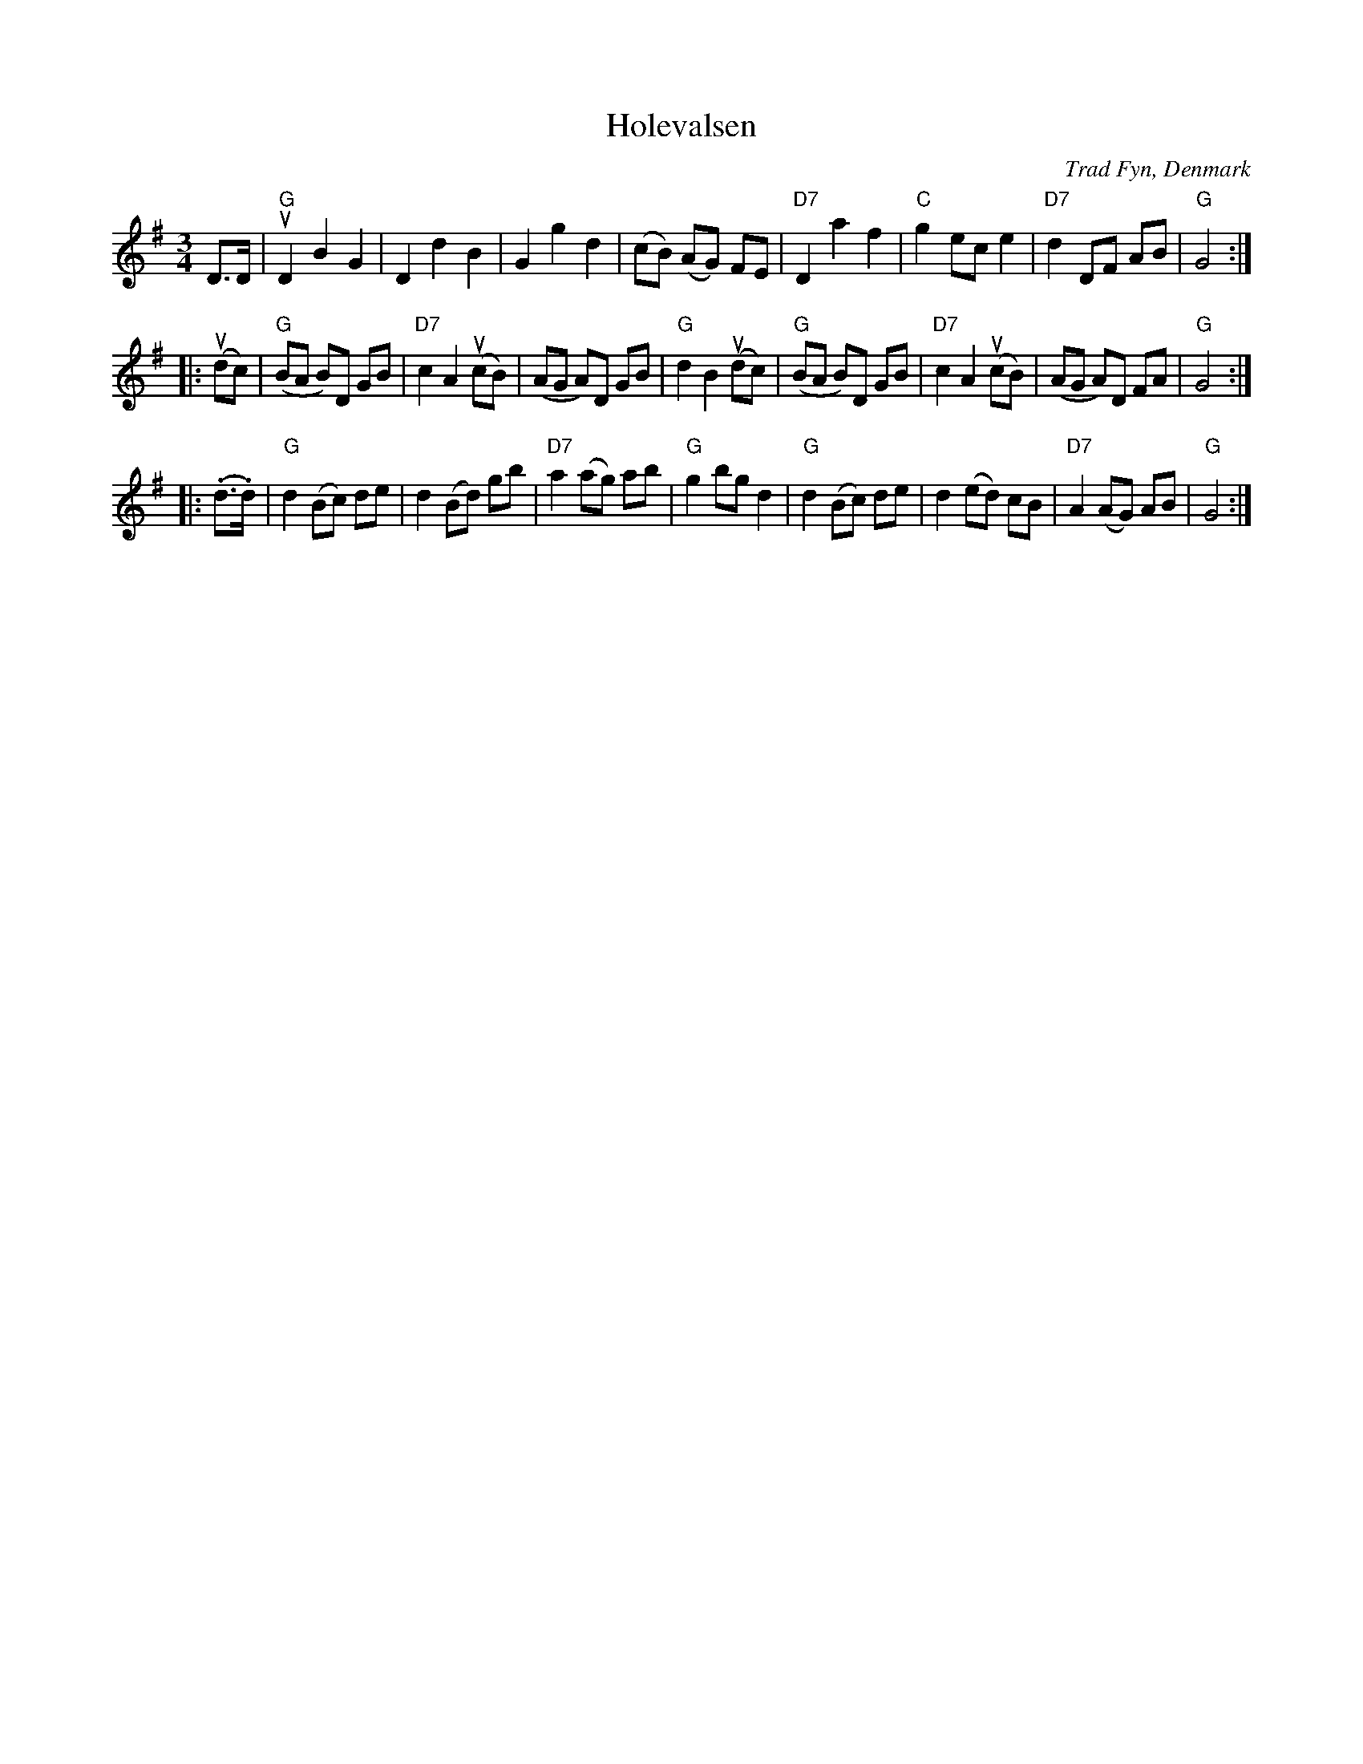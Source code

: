 X: 1
T: Holevalsen
O: Trad Fyn, Denmark
N: from handwritten MS "efter Harald Haugaard"
R: waltz
M: 3/4
L: 1/8
K: G
D>D \
| "G"uD2 B2 G2 | D2 d2 B2 | G2 g2 d2 | (cB) (AG) FE \
| "D7"D2 a2 f2 | "C"g2 ec e2- | "D7"d2 DF AB | "G"G4 :|
|: (udc) \
| "G"(BA B)D GB | "D7"c2 A2 (ucB) | (AG A)D GB | "G"d2 B2 (udc) \
| "G"(BA B)D GB | "D7"c2 A2 (ucB) | (AG A)D FA | "G"G4 :|
|: (.d>.d) \
| "G"d2 (Bc) de | d2 (Bd) gb | "D7"a2 (ag) ab | "G"g2 bg d2 \
| "G"d2 (Bc) de | d2 (ed) cB | "D7"A2 (AG) AB | "G"G4 :|
